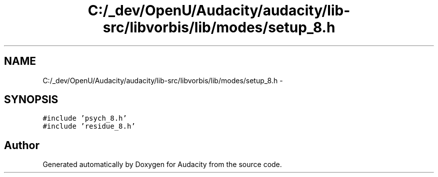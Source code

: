 .TH "C:/_dev/OpenU/Audacity/audacity/lib-src/libvorbis/lib/modes/setup_8.h" 3 "Thu Apr 28 2016" "Audacity" \" -*- nroff -*-
.ad l
.nh
.SH NAME
C:/_dev/OpenU/Audacity/audacity/lib-src/libvorbis/lib/modes/setup_8.h \- 
.SH SYNOPSIS
.br
.PP
\fC#include 'psych_8\&.h'\fP
.br
\fC#include 'residue_8\&.h'\fP
.br

.SH "Author"
.PP 
Generated automatically by Doxygen for Audacity from the source code\&.
